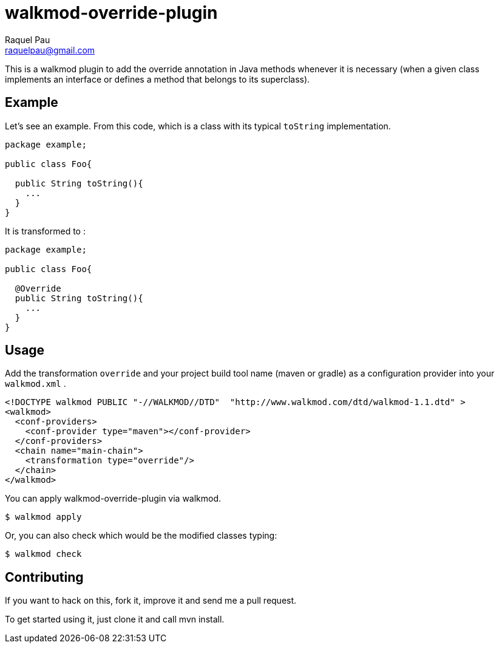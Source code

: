 walkmod-override-plugin
=======================
Raquel Pau <raquelpau@gmail.com>

This is a walkmod plugin to add the override annotation in Java methods whenever it is necessary 
(when a given class implements an interface or defines a method that belongs to its superclass). 

== Example
Let's see an example. From this code, which is a class with its typical `toString` implementation. 

```java
package example;

public class Foo{
 
  public String toString(){
    ...
  }
}
```

It is transformed to :
```java
package example;

public class Foo{

  @Override
  public String toString(){
    ...
  }
}
```

== Usage

Add the transformation `override` and your project build tool name (maven or gradle) as a configuration provider into your `walkmod.xml` .

```XML
<!DOCTYPE walkmod PUBLIC "-//WALKMOD//DTD"  "http://www.walkmod.com/dtd/walkmod-1.1.dtd" >
<walkmod>
  <conf-providers>
    <conf-provider type="maven"></conf-provider>
  </conf-providers>
  <chain name="main-chain">	
    <transformation type="override"/>
  </chain>	
</walkmod>
```

You can apply walkmod-override-plugin via walkmod. 

  $ walkmod apply

Or, you can also check which would be the modified classes typing:

  $ walkmod check


== Contributing

If you want to hack on this, fork it, improve it and send me a pull request.

To get started using it, just clone it and call mvn install. 


